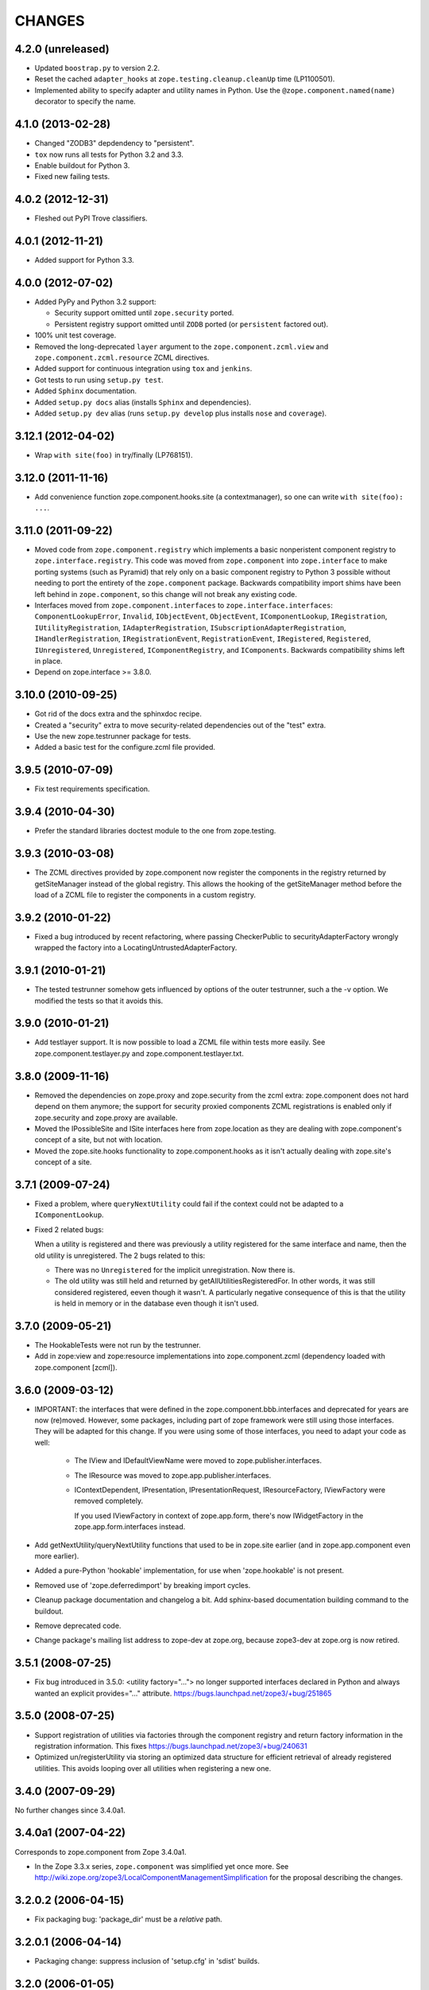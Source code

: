 CHANGES
*******

4.2.0 (unreleased)
==================

- Updated ``boostrap.py`` to version 2.2.

- Reset the cached ``adapter_hooks`` at
  ``zope.testing.cleanup.cleanUp`` time (LP1100501).

- Implemented ability to specify adapter and utility names in Python. Use
  the ``@zope.component.named(name)`` decorator to specify the name.


4.1.0 (2013-02-28)
==================

- Changed "ZODB3" depdendency to "persistent".

- ``tox`` now runs all tests for Python 3.2 and 3.3.

- Enable buildout for Python 3.

- Fixed new failing tests.


4.0.2 (2012-12-31)
==================

- Fleshed out PyPI Trove classifiers.

4.0.1 (2012-11-21)
==================

- Added support for Python 3.3.


4.0.0 (2012-07-02)
==================

- Added PyPy and Python 3.2 support:

  - Security support omitted until ``zope.security`` ported.

  - Persistent registry support omitted until ``ZODB`` ported (or
    ``persistent`` factored out).

- 100% unit test coverage.

- Removed the long-deprecated ``layer`` argument to the
  ``zope.component.zcml.view`` and ``zope.component.zcml.resource``
  ZCML directives.

- Added support for continuous integration using ``tox`` and ``jenkins``.

- Got tests to run using ``setup.py test``.

- Added ``Sphinx`` documentation.

- Added ``setup.py docs`` alias (installs ``Sphinx`` and dependencies).

- Added ``setup.py dev`` alias (runs ``setup.py develop`` plus installs
  ``nose`` and ``coverage``).


3.12.1 (2012-04-02)
===================

- Wrap ``with site(foo)`` in try/finally (LP768151).


3.12.0 (2011-11-16)
===================

- Add convenience function zope.component.hooks.site (a contextmanager),
  so one can write ``with site(foo): ...``.

3.11.0 (2011-09-22)
===================

- Moved code from ``zope.component.registry`` which implements a basic
  nonperistent component registry to ``zope.interface.registry``.  This code
  was moved from ``zope.component`` into ``zope.interface`` to make porting
  systems (such as Pyramid) that rely only on a basic component registry to
  Python 3 possible without needing to port the entirety of the
  ``zope.component`` package.  Backwards compatibility import shims have been
  left behind in ``zope.component``, so this change will not break any
  existing code.

- Interfaces moved from ``zope.component.interfaces`` to
  ``zope.interface.interfaces``: ``ComponentLookupError``, ``Invalid``,
  ``IObjectEvent``, ``ObjectEvent``, ``IComponentLookup``, ``IRegistration``,
  ``IUtilityRegistration``, ``IAdapterRegistration``,
  ``ISubscriptionAdapterRegistration``, ``IHandlerRegistration``,
  ``IRegistrationEvent``, ``RegistrationEvent``, ``IRegistered``,
  ``Registered``, ``IUnregistered``, ``Unregistered``,
  ``IComponentRegistry``, and ``IComponents``.  Backwards compatibility shims
  left in place.

- Depend on zope.interface >= 3.8.0.

3.10.0 (2010-09-25)
===================

- Got rid of the docs extra and the sphinxdoc recipe.

- Created a "security" extra to move security-related dependencies out of the
  "test" extra.

- Use the new zope.testrunner package for tests.

- Added a basic test for the configure.zcml file provided.

3.9.5 (2010-07-09)
==================

- Fix test requirements specification.

3.9.4 (2010-04-30)
==================

- Prefer the standard libraries doctest module to the one from zope.testing.

3.9.3 (2010-03-08)
==================

- The ZCML directives provided by zope.component now register the components in
  the registry returned by getSiteManager instead of the global registry. This
  allows the hooking of the getSiteManager method before the load of a ZCML
  file to register the components in a custom registry.

3.9.2 (2010-01-22)
==================

- Fixed a bug introduced by recent refactoring, where passing
  CheckerPublic to securityAdapterFactory wrongly wrapped the factory
  into a LocatingUntrustedAdapterFactory.

3.9.1 (2010-01-21)
==================

- The tested testrunner somehow gets influenced by options of the outer
  testrunner, such a the -v option. We modified the tests so that it avoids
  this.

3.9.0 (2010-01-21)
==================

- Add testlayer support. It is now possible to load a ZCML file within
  tests more easily. See zope.component.testlayer.py and
  zope.component.testlayer.txt.

3.8.0 (2009-11-16)
==================

- Removed the dependencies on zope.proxy and zope.security from the zcml extra:
  zope.component does not hard depend on them anymore; the support for security
  proxied components ZCML registrations is enabled only if zope.security and
  zope.proxy are available.

- Moved the IPossibleSite and ISite interfaces here from zope.location as they
  are dealing with zope.component's concept of a site, but not with location.

- Moved the zope.site.hooks functionality to zope.component.hooks as it isn't
  actually dealing with zope.site's concept of a site.

3.7.1 (2009-07-24)
==================

- Fixed a problem, where ``queryNextUtility`` could fail if the context could
  not be adapted to a ``IComponentLookup``.

- Fixed 2 related bugs:

  When a utility is registered and there was previously a utility
  registered for the same interface and name, then the old utility is
  unregistered.  The 2 bugs related to this:

  - There was no ``Unregistered`` for the implicit unregistration. Now
    there is.

  - The old utility was still held and returned by
    getAllUtilitiesRegisteredFor.  In other words, it was still
    considered registered, eeven though it wasn't.  A particularly
    negative consequence of this is that the utility is held in memory
    or in the database even though it isn't used.

3.7.0 (2009-05-21)
==================

- The HookableTests were not run by the testrunner.

- Add in zope:view and zope:resource implementations into
  zope.component.zcml (dependency loaded with zope.component [zcml]).

3.6.0 (2009-03-12)
==================

- IMPORTANT: the interfaces that were defined in the
  zope.component.bbb.interfaces and deprecated for years are
  now (re)moved. However, some packages, including part of zope
  framework were still using those interfaces. They will be adapted
  for this change. If you were using some of those interfaces, you
  need to adapt your code as well:

   - The IView and IDefaultViewName were moved to zope.publisher.interfaces.

   - The IResource was moved to zope.app.publisher.interfaces.

   - IContextDependent, IPresentation, IPresentationRequest,
     IResourceFactory, IViewFactory were removed completely.

     If you used IViewFactory in context of zope.app.form, there's now
     IWidgetFactory in the zope.app.form.interfaces instead.

- Add getNextUtility/queryNextUtility functions that used to be in zope.site
  earlier (and in zope.app.component even more earlier).

- Added a pure-Python 'hookable' implementation, for use when
  'zope.hookable' is not present.

- Removed use of 'zope.deferredimport' by breaking import cycles.

- Cleanup package documentation and changelog a bit. Add sphinx-based
  documentation building command to the buildout.

- Remove deprecated code.

- Change package's mailing list address to zope-dev at zope.org, because
  zope3-dev at zope.org is now retired.

3.5.1 (2008-07-25)
==================

- Fix bug introduced in 3.5.0: <utility factory="..."> no longer supported
  interfaces declared in Python and always wanted an explicit provides="..."
  attribute. https://bugs.launchpad.net/zope3/+bug/251865

3.5.0 (2008-07-25)
==================

- Support registration of utilities via factories through the component registry
  and return factory information in the registration information. This fixes
  https://bugs.launchpad.net/zope3/+bug/240631

- Optimized un/registerUtility via storing an optimized data structure for
  efficient retrieval of already registered utilities. This avoids looping over
  all utilities when registering a new one.

3.4.0 (2007-09-29)
==================

No further changes since 3.4.0a1.

3.4.0a1 (2007-04-22)
====================

Corresponds to zope.component from Zope 3.4.0a1.

- In the Zope 3.3.x series, ``zope.component`` was simplified yet once
  more.  See http://wiki.zope.org/zope3/LocalComponentManagementSimplification
  for the proposal describing the changes.

3.2.0.2 (2006-04-15)
====================

- Fix packaging bug:  'package_dir' must be a *relative* path.

3.2.0.1 (2006-04-14)
====================

- Packaging change: suppress inclusion of 'setup.cfg' in 'sdist' builds.

3.2.0 (2006-01-05)
==================

Corresponds to the verison of the zope.component package shipped as part of
the Zope 3.2.0 release.

- Deprecated services and related APIs. The adapter and utility registries
  are now available directly via the site manager's 'adapters' and 'utilities'
  attributes, respectively.  Services are accessible, but deprecated, and
  will be removed in Zope 3.3.

- Deprectaed all presentation-related APIs, including all view-related
  API functions. Use the adapter API functions instead.
  See http://dev.zope.org/Zope3/ImplementViewsAsAdapters`

- Deprecated 'contextdependent' package:  site managers are now looked up
  via a thread global, set during URL traversal.  The 'context' argument
  is now always optional, and should no longer be passed.

3.0.0 (2004-11-07)
==================

Corresponds to the verison of the zope.component package shipped as part of
the Zope X3.0.0 release.
